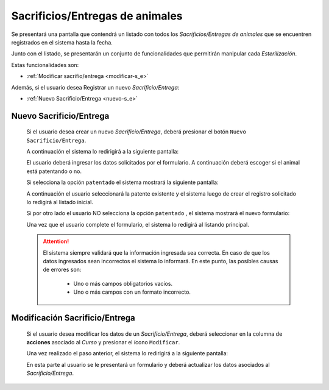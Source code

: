 Sacrificios/Entregas de animales
================================

Se presentará una pantalla que contendrá un listado con todos los *Sacrificios/Entregas de animales*
que se encuentren registrados en el sistema hasta la fecha.

.. image:: _static/listado_sacrifio_entrega.png
    :align: center

Junto con el listado, se presentarán un conjunto de funcionalidades que permitirán manipular cada *Esterilización*.

Estas funcionalidades son:

- :ref:`Modificar sacrifio/entrega <modificar-s_e>`

Además, si el usuario desea Registrar un nuevo *Sacrificio/Entrega*:

- :ref:`Nuevo Sacrificio/Entrega <nuevo-s_e>`


.. _nuevo-s_e:

Nuevo Sacrificio/Entrega
-------------------------

  Si el usuario desea crear un nuevo *Sacrificio/Entrega*, deberá presionar el botón ``Nuevo Sacrificio/Entrega``.

  A continuación el sistema lo redirigirá a la siguiente pantalla:

  .. image:: _static/alta_s_e.png
    :align: center

  El usuario deberá ingresar los datos solicitados por el formulario. A continuación deberá escoger si el animal está patentando o no.

  Si selecciona la opción ``patentado`` el sistema mostrará la siguiente pantalla:

  .. image:: _static/alta_s_e_patente.png
    :align: center

  A continuación el usuario seleccionará la patente existente y el sistema luego de crear el registro solicitado lo redigirá al listado inicial.

  Si por otro lado el usuario NO selecciona la opción ``patentado`` , el sistema mostrará el nuevo formulario:

  .. image:: _static/alta_sin_patente_s_e.png
    :align: center

  Una vez que el usuario complete el formulario, el sistema lo redigirá al listando principal.

  .. ATTENTION::
      El sistema siempre validará que la información ingresada sea correcta. En caso de que los datos ingresados sean incorrectos el sistema lo informará.
      En este punto, las posibles causas de errores son:

          - Uno o más campos obligatorios vacíos.
          - Uno o más campos con un formato incorrecto.


.. _modificar-s_e:

Modificación Sacrificio/Entrega
-------------------------------

  Si el usuario desea modificar los datos de un *Sacrificio/Entrega*, deberá seleccionar en la columna de **acciones** asociado al *Curso* y presionar el ícono ``Modificar``.

  Una vez realizado el paso anterior, el sistema lo redirigirá a la siguiente pantalla:

  .. image:: _static/modificar_s_e.png
    :align: center

  En esta parte al usuario se le presentará un formulario y deberá actualizar los datos asociados al *Sacrificio/Entrega*.
